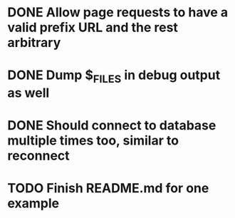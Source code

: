 * DONE Allow page requests to have a valid prefix URL and the rest arbitrary
* DONE Dump $_FILES in debug output as well
* DONE Should connect to database multiple times too, similar to reconnect

* TODO Finish README.md for one example
